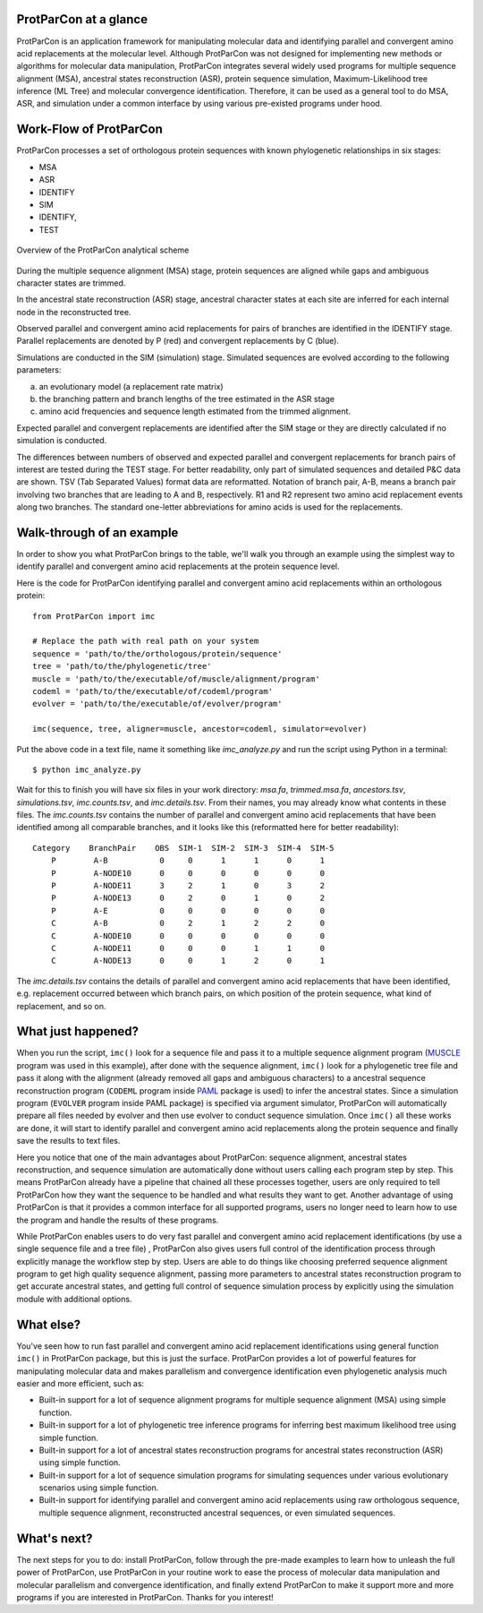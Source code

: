 .. _intro-overview:

ProtParCon at a glance
======================

ProtParCon is an application framework for manipulating molecular data and
identifying parallel and convergent amino acid replacements at the
molecular level. Although ProtParCon was not designed for implementing new
methods or algorithms for molecular data manipulation, ProtParCon integrates
several widely used programs for multiple sequence alignment (MSA),
ancestral states reconstruction (ASR), protein sequence simulation,
Maximum-Likelihood tree inference (ML Tree) and molecular convergence
identification. Therefore, it can be used as a general tool to do MSA,
ASR, and simulation under a common interface by using various
pre-existed programs under hood.

Work-Flow of ProtParCon
=======================

ProtParCon processes a set of orthologous protein sequences with known
phylogenetic relationships in six stages:

- MSA
- ASR
- IDENTIFY
- SIM
- IDENTIFY,
- TEST

.. figure:: https://www.mdpi.com/genes/genes-10-00181/article_deploy/html/images/genes-10-00181-g001.png
    :alt: Overview of the ProtParCon analytical scheme
    :align: center

    Overview of the ProtParCon analytical scheme

During the multiple sequence alignment (MSA) stage, protein sequences are
aligned while gaps and ambiguous character states are trimmed.

In the ancestral state reconstruction (ASR) stage, ancestral character states at
each site are inferred for each internal node in the reconstructed tree.

Observed parallel and convergent amino acid replacements for pairs of branches
are identified in the IDENTIFY stage. Parallel replacements are denoted by P
(red) and convergent replacements by C (blue).

Simulations are conducted in the SIM (simulation) stage. Simulated sequences
are evolved according to the following parameters:

a. an evolutionary model (a replacement rate matrix)
b. the branching pattern and branch lengths of the tree estimated in the ASR
   stage
c. amino acid frequencies and sequence length estimated from the trimmed
   alignment.

Expected parallel and convergent replacements are identified after the SIM
stage or they are directly calculated if no simulation is conducted.

The differences between numbers of observed and expected parallel and
convergent replacements for branch pairs of interest are tested during the
TEST stage. For better readability, only part of simulated sequences and
detailed P&C data are shown. TSV (Tab Separated Values) format data are
reformatted. Notation of branch pair, A-B, means a branch pair involving two
branches that are leading to A and B, respectively. R1 and R2 represent two
amino acid replacement events along two branches. The standard one-letter
abbreviations for amino acids is used for the replacements.

Walk-through of an example
==========================

In order to show you what ProtParCon brings to the table, we'll walk you through
an example using the simplest way to identify parallel and convergent amino
acid replacements at the protein sequence level.

Here is the code for ProtParCon identifying parallel and convergent amino acid
replacements within an orthologous protein::

    from ProtParCon import imc

    # Replace the path with real path on your system
    sequence = 'path/to/the/orthologous/protein/sequence'
    tree = 'path/to/the/phylogenetic/tree'
    muscle = 'path/to/the/executable/of/muscle/alignment/program'
    codeml = 'path/to/the/executable/of/codeml/program'
    evolver = 'path/to/the/executable/of/evolver/program'

    imc(sequence, tree, aligner=muscle, ancestor=codeml, simulator=evolver)


Put the above code in a text file, name it something like `imc_analyze.py`
and run the script using Python in a terminal::

    $ python imc_analyze.py


Wait for this to finish you will have six files in your work directory: 
`msa.fa`, `trimmed.msa.fa`, `ancestors.tsv`, `simulations.tsv`, 
`imc.counts.tsv`, and `imc.details.tsv`. From their names, you may already know 
what contents in these files. The `imc.counts.tsv` contains the number of 
parallel and convergent amino acid replacements that have been identified among 
all comparable branches, and it looks like this (reformatted here for better 
readability)::

    Category    BranchPair    OBS  SIM-1  SIM-2  SIM-3  SIM-4  SIM-5
        P        A-B           0     0      1      1      0      1
        P        A-NODE10      0     0      0      0      0      0
        P        A-NODE11      3     2      1      0      3      2
        P        A-NODE13      0     2      0      1      0      2
        P        A-E           0     0      0      0      0      0
        C        A-B           0     2      1      2      2      0
        C        A-NODE10      0     0      0      0      0      0
        C        A-NODE11      0     0      0      1      1      0
        C        A-NODE13      0     0      1      2      0      1

The `imc.details.tsv` contains the details of parallel and convergent amino
acid replacements that have been identified, e.g. replacement occurred between 
which branch pairs, on which position of the protein sequence, what kind of 
replacement, and so on.


What just happened?
===================

When you run the script, ``imc()`` look for a sequence file and pass it
to a multiple sequence alignment program (`MUSCLE <www.drive5.com/muscle/>`_
program was used in this example), after done with the sequence alignment,
``imc()`` look for a phylogenetic tree file and pass it along with the
alignment (already removed all gaps and ambiguous characters) to a ancestral
sequence reconstruction program (``CODEML`` program inside
`PAML <http://web.mit.edu/6.891/www/lab/paml.html>`_ package is used) to
infer the ancestral states. Since a simulation program (``EVOLVER`` program
inside PAML package) is specified via argument simulator, ProtParCon will
automatically prepare all files needed by evolver and then use evolver to
conduct sequence simulation. Once ``imc()`` all these works are done, it will
start to identify parallel and convergent amino acid replacements along the
protein sequence and finally save the results to text files.

Here you notice that one of the main advantages about ProtParCon: sequence
alignment, ancestral states reconstruction, and sequence simulation are
automatically done without users calling each program step
by step. This means ProtParCon already have a pipeline that chained all these
processes together, users are only required to tell ProtParCon how they want
the sequence to be handled and what results they want to get. Another
advantage of using ProtParCon is that it provides a common interface for all 
supported programs, users no longer need to learn how to use the program and 
handle the results of these programs.

While ProtParCon enables users to do very fast parallel and convergent amino 
acid replacement identifications (by use a single sequence file and a tree file)
, ProtParCon also gives users full control of the identification process through
explicitly manage the workflow step by step. Users are able to do things like
choosing preferred sequence alignment program to get high quality sequence
alignment, passing more parameters to ancestral states reconstruction program
to get accurate ancestral states, and getting full control of sequence 
simulation process by explicitly using the simulation module with additional 
options.


What else?
==========

You've seen how to run fast parallel and convergent amino acid replacement
identifications using general function ``imc()`` in ProtParCon package, but this
is just the surface. ProtParCon provides a lot of powerful features for 
manipulating molecular data and makes parallelism and convergence 
identification even phylogenetic analysis much easier and more efficient, 
such as:

* Built-in support for a lot of sequence alignment programs for multiple
  sequence alignment (MSA) using simple function.

* Built-in support for a lot of phylogenetic tree inference programs for
  inferring best maximum likelihood tree using simple function.

* Built-in support for a lot of ancestral states reconstruction programs for
  ancestral states reconstruction (ASR) using simple function.

* Built-in support for a lot of sequence simulation programs for simulating
  sequences under various evolutionary scenarios using simple function.

* Built-in support for identifying parallel and convergent amino acid
  replacements using raw orthologous sequence, multiple sequence alignment,
  reconstructed ancestral sequences, or even simulated sequences.


What's next?
============

The next steps for you to do: install ProtParCon, follow through the pre-made
examples to learn how to unleash the full power of ProtParCon, use ProtParCon 
in your routine work to ease the process of molecular data manipulation and
molecular parallelism and convergence identification, and finally extend 
ProtParCon to make it support more and more programs if you are interested in 
ProtParCon. Thanks for you interest!
